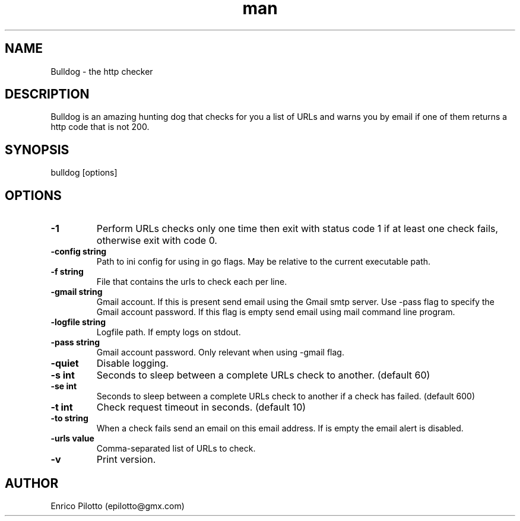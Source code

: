 .TH man 1 "31 Oct 2017" "0.2.1" "Bulldog"
.SH NAME
Bulldog \- the http checker
.SH DESCRIPTION
Bulldog is an amazing hunting dog that checks for you a list of URLs and warns you by email if one of them returns a http code that is not 200.
.SH SYNOPSIS
bulldog [options]
.SH OPTIONS
.TP
.BR \-1
Perform URLs checks only one time then exit with status code 1 if at least one check fails, otherwise exit with code 0.
.TP
.BR \-config " " string
Path to ini config for using in go flags. May be relative to the current executable path.
.TP
.BR \-f " " string
File that contains the urls to check each per line.
.TP
.BR \-gmail " " string
Gmail account. If this is present send email using the Gmail smtp server. Use -pass flag to specify the Gmail account password. If this flag is empty send email using mail command line program.
.TP
.BR \-logfile " " string
Logfile path. If empty logs on stdout.
.TP
.BR \-pass " " string
Gmail account password. Only relevant when using -gmail flag.
.TP
.BR \-quiet
Disable logging.
.TP
.BR \-s " " int
Seconds to sleep between a complete URLs check to another. (default 60)
.TP
.BR \-se " " int
Seconds to sleep between a complete URLs check to another if a check has failed. (default 600)
.TP
.BR \-t " " int
Check request timeout in seconds. (default 10)
.TP
.BR \-to " " string
When a check fails send an email on this email address. If is empty the email alert is disabled.
.TP
.BR \-urls " " value
Comma-separated list of URLs to check.
.TP
.BR \-v
Print version.
.SH AUTHOR
Enrico Pilotto (epilotto@gmx.com)
